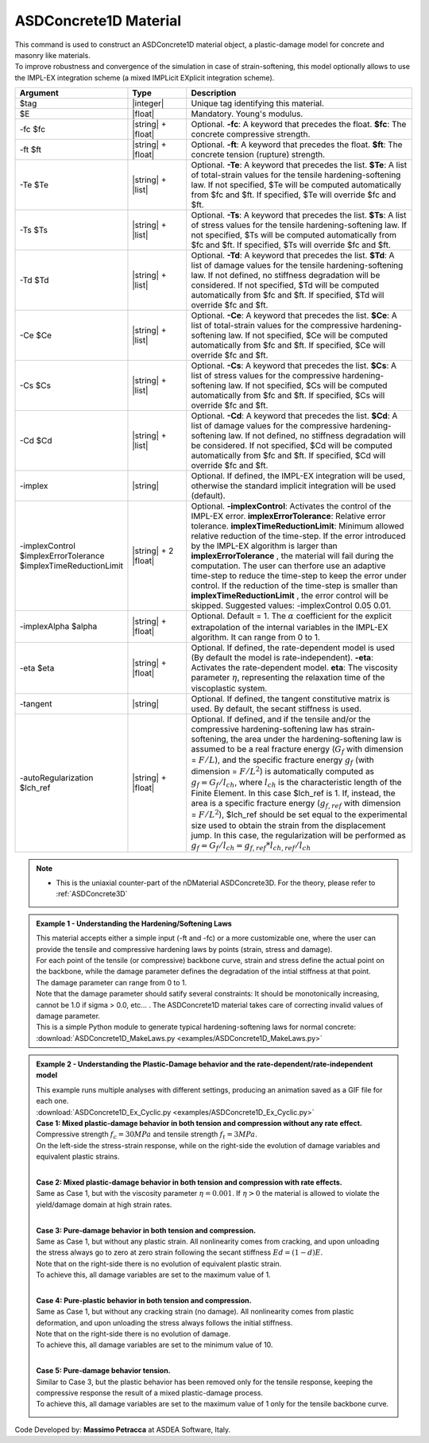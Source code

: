 .. _ASDConcrete1D:

ASDConcrete1D Material
^^^^^^^^^^^^^^^^^^^^^^

.. image:: figures/ASDConcrete1D.png
   :align: center

| This command is used to construct an ASDConcrete1D material object, a plastic-damage model for concrete and masonry like materials.
| To improve robustness and convergence of the simulation in case of strain-softening, this model optionally allows to use the IMPL-EX integration scheme (a mixed IMPLicit EXplicit integration scheme).

.. function::
   uniaxialMaterial ASDConcrete1D $tag $E
   <-fc $fc> <-ft $ft>
   <-Te $Te -Ts $Ts <-Td $Td>>
   <-Ce $Ce -Cs $Cs <-Cd $Cd>>
   <-implex> <-implexControl $implexErrorTolerance $implexTimeReductionLimit> <-implexAlpha $alpha>
   <-eta $eta> <-tangent> <-autoRegularization $lch_ref>

.. csv-table:: 
   :header: "Argument", "Type", "Description"
   :widths: 10, 10, 40

   $tag, |integer|, "Unique tag identifying this material."
   $E, |float|, "Mandatory. Young's modulus."
   -fc $fc, |string| + |float|, "Optional. **-fc**: A keyword that precedes the float. **$fc**: The concrete compressive strength."
   -ft $ft, |string| + |float|, "Optional. **-ft**: A keyword that precedes the float. **$ft**: The concrete tension (rupture) strength."
   -Te $Te, |string| + |list|, "Optional. **-Te**: A keyword that precedes the list. **$Te**: A list of total-strain values for the tensile hardening-softening law. If not specified, $Te will be computed automatically from $fc and $ft. If specified, $Te will override $fc and $ft."
   -Ts $Ts, |string| + |list|, "Optional. **-Ts**: A keyword that precedes the list. **$Ts**: A list of stress values for the tensile hardening-softening law. If not specified, $Ts will be computed automatically from $fc and $ft. If specified, $Ts will override $fc and $ft."
   -Td $Td, |string| + |list|, "Optional. **-Td**: A keyword that precedes the list. **$Td**: A list of damage values for the tensile hardening-softening law. If not defined, no stiffness degradation will be considered.  If not specified, $Td will be computed automatically from $fc and $ft. If specified, $Td will override $fc and $ft."
   -Ce $Ce, |string| + |list|, "Optional. **-Ce**: A keyword that precedes the list. **$Ce**: A list of total-strain values for the compressive hardening-softening law.  If not specified, $Ce will be computed automatically from $fc and $ft. If specified, $Ce will override $fc and $ft."
   -Cs $Cs, |string| + |list|, "Optional. **-Cs**: A keyword that precedes the list. **$Cs**: A list of stress values for the compressive hardening-softening law.  If not specified, $Cs will be computed automatically from $fc and $ft. If specified, $Cs will override $fc and $ft."
   -Cd $Cd, |string| + |list|, "Optional. **-Cd**: A keyword that precedes the list. **$Cd**: A list of damage values for the compressive hardening-softening law. If not defined, no stiffness degradation will be considered. If not specified, $Cd will be computed automatically from $fc and $ft. If specified, $Cd will override $fc and $ft."
   -implex, |string|, "Optional. If defined, the IMPL-EX integration will be used, otherwise the standard implicit integration will be used (default)."
   -implexControl $implexErrorTolerance $implexTimeReductionLimit, |string| + 2 |float|, "Optional. **-implexControl**: Activates the control of the IMPL-EX error. **implexErrorTolerance**: Relative error tolerance. **implexTimeReductionLimit**: Minimum allowed relative reduction of the time-step. If the error introduced by the IMPL-EX algorithm is larger than **implexErrorTolerance** , the material will fail during the computation. The user can therfore use an adaptive time-step to reduce the time-step to keep the error under control. If the reduction of the time-step is smaller than **implexTimeReductionLimit** , the error control will be skipped. Suggested values: -implexControl 0.05 0.01."
   -implexAlpha $alpha, |string| + |float|, "Optional. Default = 1. The :math:`\alpha` coefficient for the explicit extrapolation of the internal variables in the IMPL-EX algorithm. It can range from 0 to 1."
   -eta $eta, |string| + |float|, "Optional. If defined, the rate-dependent model is used (By default the model is rate-independent). **-eta**: Activates the rate-dependent model. **eta**: The viscosity parameter :math:`\eta`, representing the relaxation time of the viscoplastic system."
   -tangent, |string|, "Optional. If defined, the tangent constitutive matrix is used. By default, the secant stiffness is used."
   -autoRegularization $lch_ref, |string| + |float|, "Optional. If defined, and if the tensile and/or the compressive hardening-softening law has strain-softening, the area under the hardening-softening law is assumed to be a real fracture energy (:math:`G_f` with dimension = :math:`F/L`), and the specific fracture energy :math:`g_f` (with dimension = :math:`F/L^2`) is automatically computed as :math:`g_f=G_f/l_{ch}`, where :math:`l_{ch}` is the characteristic length of the Finite Element. In this case $lch_ref is 1. If, instead, the area is a specific fracture energy (:math:`g_{f,ref}` with dimension = :math:`F/L^2`), $lch_ref should be set equal to the experimental size used to obtain the strain from the displacement jump. In this case, the regularization will be performed as :math:`g_f=G_f/l_{ch} = g_{f,ref}*l_{ch,ref}/l_{ch}`"

.. note::
  * This is the uniaxial counter-part of the nDMaterial ASDConcrete3D. For the theory, please refer to :ref:`ASDConcrete3D`

.. admonition:: Example 1 - Understanding the Hardening/Softening Laws

   | This material accepts either a simple input (-ft and -fc) or a more customizable one, where the user can provide the tensile and compressive hardening laws by points (strain, stress and damage).
   | For each point of the tensile (or compressive) backbone curve, strain and stress define the actual point on the backbone, while the damage parameter defines the degradation of the intial stiffness at that point.
   | The damage parameter can range from 0 to 1.
   | Note that the damage parameter should satify several constraints: It should be monotonically increasing, cannot be 1.0 if sigma > 0.0, etc... . The ASDConcrete1D material takes care of correcting invalid values of damage parameter.
   | This is a simple Python module to generate typical hardening-softening laws for normal concrete:
   | :download:`ASDConcrete1D_MakeLaws.py <examples/ASDConcrete1D_MakeLaws.py>`

.. admonition:: Example 2 - Understanding the Plastic-Damage behavior and the rate-dependent/rate-independent model

   | This example runs multiple analyses with different settings, producing an animation saved as a GIF file for each one.
   | :download:`ASDConcrete1D_Ex_Cyclic.py <examples/ASDConcrete1D_Ex_Cyclic.py>`
   
   | **Case 1: Mixed plastic-damage behavior in both tension and compression without any rate effect.**
   | Compressive strength :math:`f_c = 30 MPa` and tensile strength :math:`f_t = 3 MPa`.
   | On the left-side the stress-strain response, while on the right-side the evolution of damage variables and equivalent plastic strains.
   .. |asd_conc1d_pic_1_a| image:: examples/Mixed-Plastic-Damage(rate-independent).gif
   .. |asd_conc1d_pic_1_b| image:: examples/Mixed-Plastic-Damage(rate-independent)-still.png
   |asd_conc1d_pic_1_a| |asd_conc1d_pic_1_b|
   
   |
   | **Case 2: Mixed plastic-damage behavior in both tension and compression with rate effects.**
   | Same as Case 1, but with the viscosity parameter :math:`\eta = 0.001`. If :math:`\eta > 0` the material is allowed to violate the yield/damage domain at high strain rates.
   .. |asd_conc1d_pic_2_a| image:: examples/Mixed-Plastic-Damage(rate-dependent).gif
   .. |asd_conc1d_pic_2_b| image:: examples/Mixed-Plastic-Damage(rate-dependent)-still.png
   |asd_conc1d_pic_2_a| |asd_conc1d_pic_2_b|
   
   |
   | **Case 3: Pure-damage behavior in both tension and compression.**
   | Same as Case 1, but without any plastic strain. All nonlinearity comes from cracking, and upon unloading the stress always go to zero at zero strain following the secant stiffness :math:`Ed = (1-d)E`.
   | Note that on the right-side there is no evolution of equivalent plastic strain.
   | To achieve this, all damage variables are set to the maximum value of 1.
   .. |asd_conc1d_pic_3_a| image:: examples/Pure-Damage.gif
   .. |asd_conc1d_pic_3_b| image:: examples/Pure-Damage-still.png
   |asd_conc1d_pic_3_a| |asd_conc1d_pic_3_b|
   
   |
   | **Case 4: Pure-plastic behavior in both tension and compression.**
   | Same as Case 1, but without any cracking strain (no damage). All nonlinearity comes from plastic deformation, and upon unloading the stress always follows the initial stiffness.
   | Note that on the right-side there is no evolution of damage.
   | To achieve this, all damage variables are set to the minimum value of 10.
   .. |asd_conc1d_pic_4_a| image:: examples/Pure-Plasticity.gif
   .. |asd_conc1d_pic_4_b| image:: examples/Pure-Plasticity-still.png
   |asd_conc1d_pic_4_a| |asd_conc1d_pic_4_b|
   
   |
   | **Case 5: Pure-damage behavior tension.**
   | Similar to Case 3, but the plastic behavior has been removed only for the tensile response, keeping the compressive response the result of a mixed plastic-damage process.
   | To achieve this, all damage variables are set to the maximum value of 1 only for the tensile backbone curve.
   .. |asd_conc1d_pic_5_a| image:: examples/Mixed-Plastic-Damage(compression)-Pure-Damage(tension).gif
   .. |asd_conc1d_pic_5_b| image:: examples/Mixed-Plastic-Damage(compression)-Pure-Damage(tension)-still.png
   |asd_conc1d_pic_5_a| |asd_conc1d_pic_5_b|

Code Developed by: **Massimo Petracca** at ASDEA Software, Italy.

